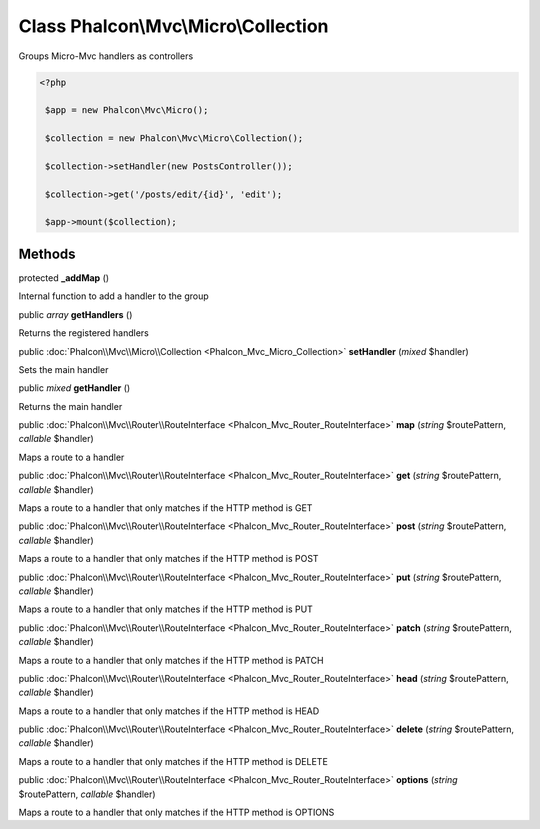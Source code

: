 Class **Phalcon\\Mvc\\Micro\\Collection**
=========================================

Groups Micro-Mvc handlers as controllers  

.. code-block:: php

    <?php

     $app = new Phalcon\Mvc\Micro();
    
     $collection = new Phalcon\Mvc\Micro\Collection();
    
     $collection->setHandler(new PostsController());
    
     $collection->get('/posts/edit/{id}', 'edit');
    
     $app->mount($collection);



Methods
---------

protected  **_addMap** ()

Internal function to add a handler to the group



public *array*  **getHandlers** ()

Returns the registered handlers



public :doc:`Phalcon\\Mvc\\Micro\\Collection <Phalcon_Mvc_Micro_Collection>`  **setHandler** (*mixed* $handler)

Sets the main handler



public *mixed*  **getHandler** ()

Returns the main handler



public :doc:`Phalcon\\Mvc\\Router\\RouteInterface <Phalcon_Mvc_Router_RouteInterface>`  **map** (*string* $routePattern, *callable* $handler)

Maps a route to a handler



public :doc:`Phalcon\\Mvc\\Router\\RouteInterface <Phalcon_Mvc_Router_RouteInterface>`  **get** (*string* $routePattern, *callable* $handler)

Maps a route to a handler that only matches if the HTTP method is GET



public :doc:`Phalcon\\Mvc\\Router\\RouteInterface <Phalcon_Mvc_Router_RouteInterface>`  **post** (*string* $routePattern, *callable* $handler)

Maps a route to a handler that only matches if the HTTP method is POST



public :doc:`Phalcon\\Mvc\\Router\\RouteInterface <Phalcon_Mvc_Router_RouteInterface>`  **put** (*string* $routePattern, *callable* $handler)

Maps a route to a handler that only matches if the HTTP method is PUT



public :doc:`Phalcon\\Mvc\\Router\\RouteInterface <Phalcon_Mvc_Router_RouteInterface>`  **patch** (*string* $routePattern, *callable* $handler)

Maps a route to a handler that only matches if the HTTP method is PATCH



public :doc:`Phalcon\\Mvc\\Router\\RouteInterface <Phalcon_Mvc_Router_RouteInterface>`  **head** (*string* $routePattern, *callable* $handler)

Maps a route to a handler that only matches if the HTTP method is HEAD



public :doc:`Phalcon\\Mvc\\Router\\RouteInterface <Phalcon_Mvc_Router_RouteInterface>`  **delete** (*string* $routePattern, *callable* $handler)

Maps a route to a handler that only matches if the HTTP method is DELETE



public :doc:`Phalcon\\Mvc\\Router\\RouteInterface <Phalcon_Mvc_Router_RouteInterface>`  **options** (*string* $routePattern, *callable* $handler)

Maps a route to a handler that only matches if the HTTP method is OPTIONS



